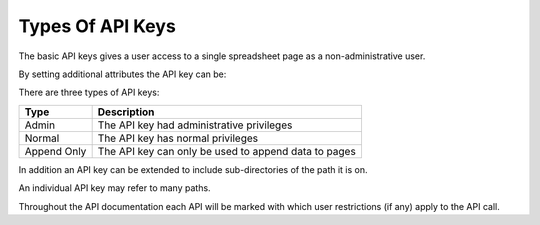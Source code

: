 =================
Types Of API Keys
=================

The basic API keys gives a user access to a single spreadsheet page as a non-administrative user.

By setting additional attributes the API key can be:

There are three types of API keys:

.. tabularcolumns:: |l|L|

=========== ================================================================
Type        Description
=========== ================================================================
Admin       The API key had administrative privileges

Normal      The API key has normal privileges

Append Only The API key can only be used to append data to pages
=========== ================================================================

In addition an API key can be extended to include sub-directories of the path it is on.

An individual API key may refer to many paths.

Throughout the API documentation each API will be marked with which user restrictions (if any) apply to the API call.
